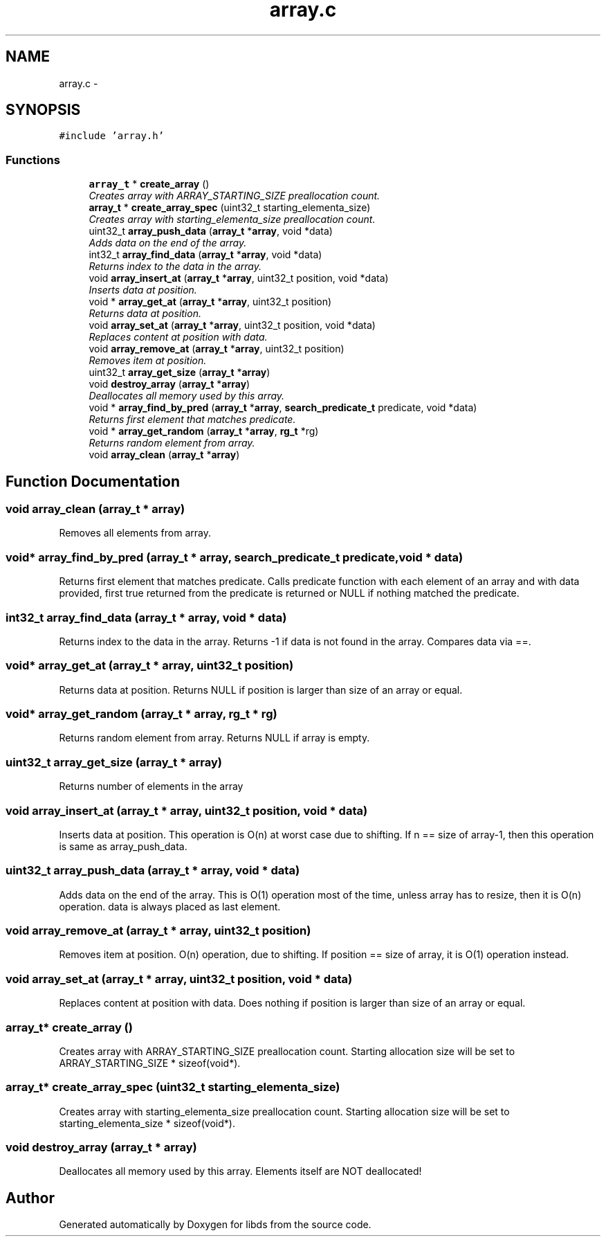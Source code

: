 .TH "array.c" 3 "Mon Jan 4 2016" "Version v0.2" "libds" \" -*- nroff -*-
.ad l
.nh
.SH NAME
array.c \- 
.SH SYNOPSIS
.br
.PP
\fC#include 'array\&.h'\fP
.br

.SS "Functions"

.in +1c
.ti -1c
.RI "\fBarray_t\fP * \fBcreate_array\fP ()"
.br
.RI "\fICreates array with ARRAY_STARTING_SIZE preallocation count\&. \fP"
.ti -1c
.RI "\fBarray_t\fP * \fBcreate_array_spec\fP (uint32_t starting_elementa_size)"
.br
.RI "\fICreates array with starting_elementa_size preallocation count\&. \fP"
.ti -1c
.RI "uint32_t \fBarray_push_data\fP (\fBarray_t\fP *\fBarray\fP, void *data)"
.br
.RI "\fIAdds data on the end of the array\&. \fP"
.ti -1c
.RI "int32_t \fBarray_find_data\fP (\fBarray_t\fP *\fBarray\fP, void *data)"
.br
.RI "\fIReturns index to the data in the array\&. \fP"
.ti -1c
.RI "void \fBarray_insert_at\fP (\fBarray_t\fP *\fBarray\fP, uint32_t position, void *data)"
.br
.RI "\fIInserts data at position\&. \fP"
.ti -1c
.RI "void * \fBarray_get_at\fP (\fBarray_t\fP *\fBarray\fP, uint32_t position)"
.br
.RI "\fIReturns data at position\&. \fP"
.ti -1c
.RI "void \fBarray_set_at\fP (\fBarray_t\fP *\fBarray\fP, uint32_t position, void *data)"
.br
.RI "\fIReplaces content at position with data\&. \fP"
.ti -1c
.RI "void \fBarray_remove_at\fP (\fBarray_t\fP *\fBarray\fP, uint32_t position)"
.br
.RI "\fIRemoves item at position\&. \fP"
.ti -1c
.RI "uint32_t \fBarray_get_size\fP (\fBarray_t\fP *\fBarray\fP)"
.br
.ti -1c
.RI "void \fBdestroy_array\fP (\fBarray_t\fP *\fBarray\fP)"
.br
.RI "\fIDeallocates all memory used by this array\&. \fP"
.ti -1c
.RI "void * \fBarray_find_by_pred\fP (\fBarray_t\fP *\fBarray\fP, \fBsearch_predicate_t\fP predicate, void *data)"
.br
.RI "\fIReturns first element that matches predicate\&. \fP"
.ti -1c
.RI "void * \fBarray_get_random\fP (\fBarray_t\fP *\fBarray\fP, \fBrg_t\fP *rg)"
.br
.RI "\fIReturns random element from array\&. \fP"
.ti -1c
.RI "void \fBarray_clean\fP (\fBarray_t\fP *\fBarray\fP)"
.br
.in -1c
.SH "Function Documentation"
.PP 
.SS "void array_clean (\fBarray_t\fP * array)"
Removes all elements from array\&. 
.SS "void* array_find_by_pred (\fBarray_t\fP * array, \fBsearch_predicate_t\fP predicate, void * data)"

.PP
Returns first element that matches predicate\&. Calls predicate function with each element of an array and with data provided, first true returned from the predicate is returned or NULL if nothing matched the predicate\&. 
.SS "int32_t array_find_data (\fBarray_t\fP * array, void * data)"

.PP
Returns index to the data in the array\&. Returns -1 if data is not found in the array\&. Compares data via ==\&. 
.SS "void* array_get_at (\fBarray_t\fP * array, uint32_t position)"

.PP
Returns data at position\&. Returns NULL if position is larger than size of an array or equal\&. 
.SS "void* array_get_random (\fBarray_t\fP * array, \fBrg_t\fP * rg)"

.PP
Returns random element from array\&. Returns NULL if array is empty\&. 
.SS "uint32_t array_get_size (\fBarray_t\fP * array)"
Returns number of elements in the array 
.SS "void array_insert_at (\fBarray_t\fP * array, uint32_t position, void * data)"

.PP
Inserts data at position\&. This operation is O(n) at worst case due to shifting\&. If n == size of array-1, then this operation is same as array_push_data\&. 
.SS "uint32_t array_push_data (\fBarray_t\fP * array, void * data)"

.PP
Adds data on the end of the array\&. This is O(1) operation most of the time, unless array has to resize, then it is O(n) operation\&. data is always placed as last element\&. 
.SS "void array_remove_at (\fBarray_t\fP * array, uint32_t position)"

.PP
Removes item at position\&. O(n) operation, due to shifting\&. If position == size of array, it is O(1) operation instead\&. 
.SS "void array_set_at (\fBarray_t\fP * array, uint32_t position, void * data)"

.PP
Replaces content at position with data\&. Does nothing if position is larger than size of an array or equal\&. 
.SS "\fBarray_t\fP* create_array ()"

.PP
Creates array with ARRAY_STARTING_SIZE preallocation count\&. Starting allocation size will be set to ARRAY_STARTING_SIZE * sizeof(void*)\&. 
.SS "\fBarray_t\fP* create_array_spec (uint32_t starting_elementa_size)"

.PP
Creates array with starting_elementa_size preallocation count\&. Starting allocation size will be set to starting_elementa_size * sizeof(void*)\&. 
.SS "void destroy_array (\fBarray_t\fP * array)"

.PP
Deallocates all memory used by this array\&. Elements itself are NOT deallocated! 
.SH "Author"
.PP 
Generated automatically by Doxygen for libds from the source code\&.
